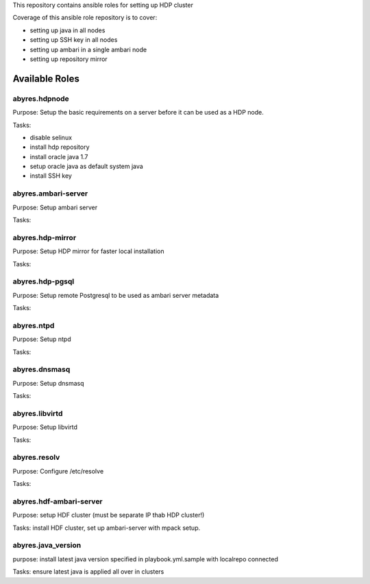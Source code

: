 This repository contains ansible roles for setting up HDP cluster

Coverage of this ansible role repository is to cover:

* setting up java in all nodes
* setting up SSH key in all nodes
* setting up ambari in a single ambari node
* setting up repository mirror

===================
Available Roles
===================

abyres.hdpnode
================

Purpose: Setup the basic requirements on a server before it can be used as a
HDP node. 

Tasks:

* disable selinux
* install hdp repository
* install oracle java 1.7
* setup oracle java as default system java
* install SSH key

abyres.ambari-server
===================

Purpose: Setup ambari server 

Tasks:

abyres.hdp-mirror
================

Purpose: Setup HDP mirror for faster local installation

Tasks:

abyres.hdp-pgsql
================

Purpose: Setup remote Postgresql to be used as ambari server metadata

Tasks:

abyres.ntpd
===========

Purpose: Setup ntpd

Tasks:

abyres.dnsmasq
==============

Purpose: Setup dnsmasq

Tasks:

abyres.libvirtd
===============

Purpose: Setup libvirtd

Tasks:

abyres.resolv
=============

Purpose: Configure /etc/resolve 

Tasks:

abyres.hdf-ambari-server
=======================

Purpose: setup HDF cluster (must be separate IP thab HDP cluster!)

Tasks: install HDF cluster, set up ambari-server with mpack setup.

abyres.java_version
======================

purpose: install latest java version specified in playbook.yml.sample with localrepo connected

Tasks: ensure latest java is applied all over in clusters
